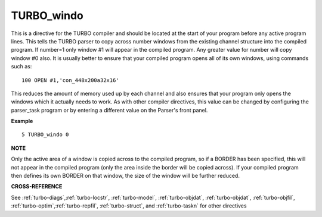 ..  _turbo-windo:

TURBO\_windo
=============

+----------+-------------------------------------------------------------------+
| Syntax   |  TURBO\_windo number                                             |
+----------+-------------------------------------------------------------------+
| Location |  Turbo Toolkit v3.00+                                             |
+----------+-------------------------------------------------------------------+

This is a directive for the TURBO compiler and should be located at the
start of your program before any active program lines. This tells the
TURBO parser to copy across number windows from the existing channel
structure into the compiled program. If number=1 only window #1 will
appear in the compiled program. Any greater value for number will copy
window #0 also. It is usually better to ensure that your compiled
program opens all of its own windows, using commands such as::

    100 OPEN #1,'con_448x200a32x16'

This reduces the amount of memory used up by each channel and also
ensures that your program only opens the windows which it actually needs
to work. As with other compiler directives, this value can be changed by
configuring the parser\_task program or by entering a different value on
the Parser's front panel.

**Example**

::

    5 TURBO_windo 0

**NOTE**

Only the active area of a window is copied across to the compiled
program, so if a BORDER has been specified, this will not appear in the
compiled program (only the area inside the border will be copied
across). If your compiled program then defines its own BORDER on that
window, the size of the window will be further reduced.

**CROSS-REFERENCE**

See
:ref:`turbo-diags`,\ :ref:`turbo-locstr`,
:ref:`turbo-model`,
:ref:`turbo-objdat`,
:ref:`turbo-objdat`,
:ref:`turbo-objfil`,
:ref:`turbo-optim`,\ :ref:`turbo-repfil`,
:ref:`turbo-struct`, and
:ref:`turbo-taskn` for other directives

